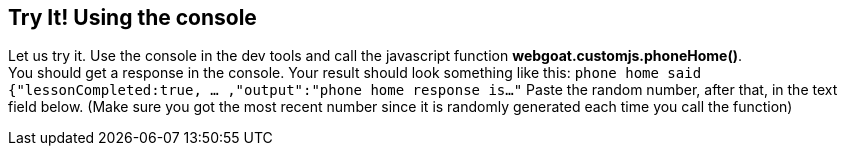 == Try It! Using the console

Let us try it. Use the console in the dev tools and call the javascript function *webgoat.customjs.phoneHome()*. +
You should get a response in the console. Your result should look something like this:
`phone home said
{"lessonCompleted:true, ... ,"output":"phone home response is..."`
Paste the random number, after that, in the text field below.
(Make sure you got the most recent number since it is randomly generated each time you call the function)
